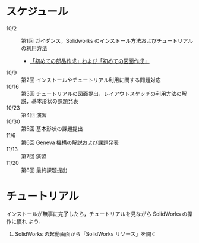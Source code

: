 * スケジュール
- 10/2 :: 第1回 ガイダンス，Solidworks のインストール方法およびチュートリアルの利用方法
  - [[file:./tutorial.org][「初めての部品作成」および「初めての図面作成」]]
- 10/9 :: 第2回 インストールやチュートリアル利用に関する問題対応
- 10/16 :: 第3回 チュートリアルの図面提出，レイアウトスケッチの利用方法の解説，基本形状の課題発表
- 10/23 :: 第4回 演習
- 10/30 :: 第5回 基本形状の課題提出
- 11/6 :: 第6回 Geneva 機構の解説および課題発表
- 11/13 :: 第7回 演習
- 11/20 :: 第8回 最終課題提出
* チュートリアル
インストールが無事に完了したら，チュートリアルを見ながら SolidWorks の操作に慣れ
よう．

1. SolidWorks の起動画面から「SolidWorks リソース」を開く
   #+ATTR_HTML: width=700
   [[file:fig/SW_resources.png]]

* 


